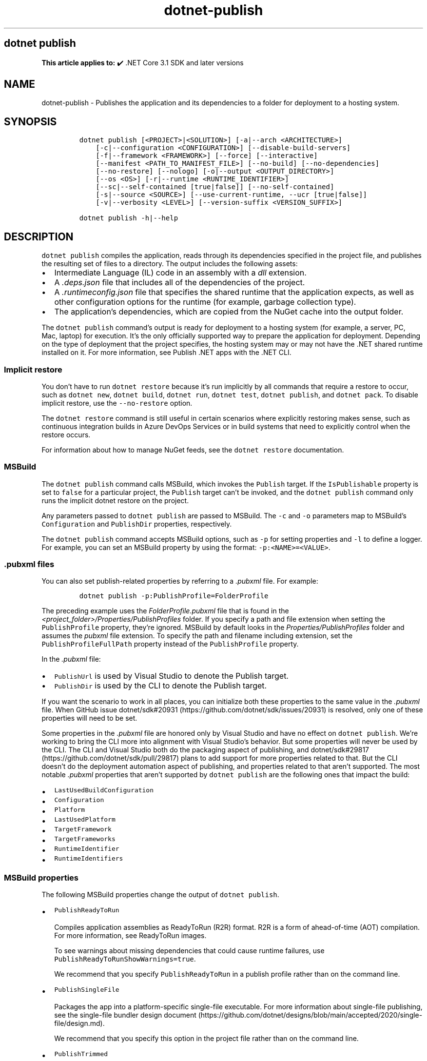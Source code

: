 .\" Automatically generated by Pandoc 2.18
.\"
.\" Define V font for inline verbatim, using C font in formats
.\" that render this, and otherwise B font.
.ie "\f[CB]x\f[]"x" \{\
. ftr V B
. ftr VI BI
. ftr VB B
. ftr VBI BI
.\}
.el \{\
. ftr V CR
. ftr VI CI
. ftr VB CB
. ftr VBI CBI
.\}
.TH "dotnet-publish" "1" "2023-10-25" "" ".NET Documentation"
.hy
.SH dotnet publish
.PP
\f[B]This article applies to:\f[R] \[u2714]\[uFE0F] .NET Core 3.1 SDK and later versions
.SH NAME
.PP
dotnet-publish - Publishes the application and its dependencies to a folder for deployment to a hosting system.
.SH SYNOPSIS
.IP
.nf
\f[C]
dotnet publish [<PROJECT>|<SOLUTION>] [-a|--arch <ARCHITECTURE>]
    [-c|--configuration <CONFIGURATION>] [--disable-build-servers]
    [-f|--framework <FRAMEWORK>] [--force] [--interactive]
    [--manifest <PATH_TO_MANIFEST_FILE>] [--no-build] [--no-dependencies]
    [--no-restore] [--nologo] [-o|--output <OUTPUT_DIRECTORY>]
    [--os <OS>] [-r|--runtime <RUNTIME_IDENTIFIER>]
    [--sc|--self-contained [true|false]] [--no-self-contained]
    [-s|--source <SOURCE>] [--use-current-runtime, --ucr [true|false]]
    [-v|--verbosity <LEVEL>] [--version-suffix <VERSION_SUFFIX>]

dotnet publish -h|--help
\f[R]
.fi
.SH DESCRIPTION
.PP
\f[V]dotnet publish\f[R] compiles the application, reads through its dependencies specified in the project file, and publishes the resulting set of files to a directory.
The output includes the following assets:
.IP \[bu] 2
Intermediate Language (IL) code in an assembly with a \f[I]dll\f[R] extension.
.IP \[bu] 2
A \f[I].deps.json\f[R] file that includes all of the dependencies of the project.
.IP \[bu] 2
A \f[I].runtimeconfig.json\f[R] file that specifies the shared runtime that the application expects, as well as other configuration options for the runtime (for example, garbage collection type).
.IP \[bu] 2
The application\[cq]s dependencies, which are copied from the NuGet cache into the output folder.
.PP
The \f[V]dotnet publish\f[R] command\[cq]s output is ready for deployment to a hosting system (for example, a server, PC, Mac, laptop) for execution.
It\[cq]s the only officially supported way to prepare the application for deployment.
Depending on the type of deployment that the project specifies, the hosting system may or may not have the .NET shared runtime installed on it.
For more information, see Publish .NET apps with the .NET CLI.
.SS Implicit restore
.PP
You don\[cq]t have to run \f[V]dotnet restore\f[R] because it\[cq]s run implicitly by all commands that require a restore to occur, such as \f[V]dotnet new\f[R], \f[V]dotnet build\f[R], \f[V]dotnet run\f[R], \f[V]dotnet test\f[R], \f[V]dotnet publish\f[R], and \f[V]dotnet pack\f[R].
To disable implicit restore, use the \f[V]--no-restore\f[R] option.
.PP
The \f[V]dotnet restore\f[R] command is still useful in certain scenarios where explicitly restoring makes sense, such as continuous integration builds in Azure DevOps Services or in build systems that need to explicitly control when the restore occurs.
.PP
For information about how to manage NuGet feeds, see the \f[V]dotnet restore\f[R] documentation.
.SS MSBuild
.PP
The \f[V]dotnet publish\f[R] command calls MSBuild, which invokes the \f[V]Publish\f[R] target.
If the \f[V]IsPublishable\f[R] property is set to \f[V]false\f[R] for a particular project, the \f[V]Publish\f[R] target can\[cq]t be invoked, and the \f[V]dotnet publish\f[R] command only runs the implicit dotnet restore on the project.
.PP
Any parameters passed to \f[V]dotnet publish\f[R] are passed to MSBuild.
The \f[V]-c\f[R] and \f[V]-o\f[R] parameters map to MSBuild\[cq]s \f[V]Configuration\f[R] and \f[V]PublishDir\f[R] properties, respectively.
.PP
The \f[V]dotnet publish\f[R] command accepts MSBuild options, such as \f[V]-p\f[R] for setting properties and \f[V]-l\f[R] to define a logger.
For example, you can set an MSBuild property by using the format: \f[V]-p:<NAME>=<VALUE>\f[R].
.SS .pubxml files
.PP
You can also set publish-related properties by referring to a \f[I].pubxml\f[R] file.
For example:
.IP
.nf
\f[C]
dotnet publish -p:PublishProfile=FolderProfile
\f[R]
.fi
.PP
The preceding example uses the \f[I]FolderProfile.pubxml\f[R] file that is found in the \f[I]<project_folder>/Properties/PublishProfiles\f[R] folder.
If you specify a path and file extension when setting the \f[V]PublishProfile\f[R] property, they\[cq]re ignored.
MSBuild by default looks in the \f[I]Properties/PublishProfiles\f[R] folder and assumes the \f[I]pubxml\f[R] file extension.
To specify the path and filename including extension, set the \f[V]PublishProfileFullPath\f[R] property instead of the \f[V]PublishProfile\f[R] property.
.PP
In the \f[I].pubxml\f[R] file:
.IP \[bu] 2
\f[V]PublishUrl\f[R] is used by Visual Studio to denote the Publish target.
.IP \[bu] 2
\f[V]PublishDir\f[R] is used by the CLI to denote the Publish target.
.PP
If you want the scenario to work in all places, you can initialize both these properties to the same value in the \f[I].pubxml\f[R] file.
When GitHub issue dotnet/sdk#20931 (https://github.com/dotnet/sdk/issues/20931) is resolved, only one of these properties will need to be set.
.PP
Some properties in the \f[I].pubxml\f[R] file are honored only by Visual Studio and have no effect on \f[V]dotnet publish\f[R].
We\[cq]re working to bring the CLI more into alignment with Visual Studio\[cq]s behavior.
But some properties will never be used by the CLI.
The CLI and Visual Studio both do the packaging aspect of publishing, and dotnet/sdk#29817 (https://github.com/dotnet/sdk/pull/29817) plans to add support for more properties related to that.
But the CLI doesn\[cq]t do the deployment automation aspect of publishing, and properties related to that aren\[cq]t supported.
The most notable \f[I].pubxml\f[R] properties that aren\[cq]t supported by \f[V]dotnet publish\f[R] are the following ones that impact the build:
.IP \[bu] 2
\f[V]LastUsedBuildConfiguration\f[R]
.IP \[bu] 2
\f[V]Configuration\f[R]
.IP \[bu] 2
\f[V]Platform\f[R]
.IP \[bu] 2
\f[V]LastUsedPlatform\f[R]
.IP \[bu] 2
\f[V]TargetFramework\f[R]
.IP \[bu] 2
\f[V]TargetFrameworks\f[R]
.IP \[bu] 2
\f[V]RuntimeIdentifier\f[R]
.IP \[bu] 2
\f[V]RuntimeIdentifiers\f[R]
.SS MSBuild properties
.PP
The following MSBuild properties change the output of \f[V]dotnet publish\f[R].
.IP \[bu] 2
\f[V]PublishReadyToRun\f[R]
.RS 2
.PP
Compiles application assemblies as ReadyToRun (R2R) format.
R2R is a form of ahead-of-time (AOT) compilation.
For more information, see ReadyToRun images.
.PP
To see warnings about missing dependencies that could cause runtime failures, use \f[V]PublishReadyToRunShowWarnings=true\f[R].
.PP
We recommend that you specify \f[V]PublishReadyToRun\f[R] in a publish profile rather than on the command line.
.RE
.IP \[bu] 2
\f[V]PublishSingleFile\f[R]
.RS 2
.PP
Packages the app into a platform-specific single-file executable.
For more information about single-file publishing, see the single-file bundler design document (https://github.com/dotnet/designs/blob/main/accepted/2020/single-file/design.md).
.PP
We recommend that you specify this option in the project file rather than on the command line.
.RE
.IP \[bu] 2
\f[V]PublishTrimmed\f[R]
.RS 2
.PP
Trims unused libraries to reduce the deployment size of an app when publishing a self-contained executable.
For more information, see Trim self-contained deployments and executables.
Available since .NET 6 SDK.
.PP
We recommend that you specify this option in the project file rather than on the command line.
.RE
.PP
For more information, see the following resources:
.IP \[bu] 2
MSBuild command-line reference
.IP \[bu] 2
Visual Studio publish profiles (.pubxml) for ASP.NET Core app deployment
.IP \[bu] 2
dotnet msbuild
.SS Workload manifest downloads
.PP
When you run this command, it initiates an asynchronous background download of advertising manifests for workloads.
If the download is still running when this command finishes, the download is stopped.
For more information, see Advertising manifests.
.SH ARGUMENTS
.IP \[bu] 2
\f[B]\f[VB]PROJECT|SOLUTION\f[B]\f[R]
.RS 2
.PP
The project or solution to publish.
.IP \[bu] 2
\f[V]PROJECT\f[R] is the path and filename of a C#, F#, or Visual Basic project file, or the path to a directory that contains a C#, F#, or Visual Basic project file.
If the directory is not specified, it defaults to the current directory.
.IP \[bu] 2
\f[V]SOLUTION\f[R] is the path and filename of a solution file (\f[I].sln\f[R] extension), or the path to a directory that contains a solution file.
If the directory is not specified, it defaults to the current directory.
.RE
.SH OPTIONS
.IP \[bu] 2
\f[B]\f[VB]-a|--arch <ARCHITECTURE>\f[B]\f[R]
.RS 2
.PP
Specifies the target architecture.
This is a shorthand syntax for setting the Runtime Identifier (RID), where the provided value is combined with the default RID.
For example, on a \f[V]win-x64\f[R] machine, specifying \f[V]--arch x86\f[R] sets the RID to \f[V]win-x86\f[R].
If you use this option, don\[cq]t use the \f[V]-r|--runtime\f[R] option.
Available since .NET 6 Preview 7.
.RE
.IP \[bu] 2
\f[B]\f[VB]-c|--configuration <CONFIGURATION>\f[B]\f[R]
.RS 2
.PP
Defines the build configuration.
The default for most projects is \f[V]Debug\f[R], but you can override the build configuration settings in your project.
.RE
.IP \[bu] 2
\f[B]\f[VB]--disable-build-servers\f[B]\f[R]
.RS 2
.PP
Forces the command to ignore any persistent build servers.
This option provides a consistent way to disable all use of build caching, which forces a build from scratch.
A build that doesn\[cq]t rely on caches is useful when the caches might be corrupted or incorrect for some reason.
Available since .NET 7 SDK.
.RE
.IP \[bu] 2
\f[B]\f[VB]-f|--framework <FRAMEWORK>\f[B]\f[R]
.RS 2
.PP
Publishes the application for the specified target framework.
You must specify the target framework in the project file.
.RE
.IP \[bu] 2
\f[B]\f[VB]--force\f[B]\f[R]
.RS 2
.PP
Forces all dependencies to be resolved even if the last restore was successful.
Specifying this flag is the same as deleting the \f[I]project.assets.json\f[R] file.
.RE
.IP \[bu] 2
\f[B]\f[VB]-?|-h|--help\f[B]\f[R]
.RS 2
.PP
Prints out a description of how to use the command.
.RE
.IP \[bu] 2
\f[B]\f[VB]--interactive\f[B]\f[R]
.RS 2
.PP
Allows the command to stop and wait for user input or action.
For example, to complete authentication.
Available since .NET Core 3.0 SDK.
.RE
.IP \[bu] 2
\f[B]\f[VB]--manifest <PATH_TO_MANIFEST_FILE>\f[B]\f[R]
.RS 2
.PP
Specifies one or several target manifests to use to trim the set of packages published with the app.
The manifest file is part of the output of the \f[V]dotnet store\f[R] command.
To specify multiple manifests, add a \f[V]--manifest\f[R] option for each manifest.
.RE
.IP \[bu] 2
\f[B]\f[VB]--no-build\f[B]\f[R]
.RS 2
.PP
Doesn\[cq]t build the project before publishing.
It also implicitly sets the \f[V]--no-restore\f[R] flag.
.RE
.IP \[bu] 2
\f[B]\f[VB]--no-dependencies\f[B]\f[R]
.RS 2
.PP
Ignores project-to-project references and only restores the root project.
.RE
.IP \[bu] 2
\f[B]\f[VB]--nologo\f[B]\f[R]
.RS 2
.PP
Doesn\[cq]t display the startup banner or the copyright message.
.RE
.IP \[bu] 2
\f[B]\f[VB]--no-restore\f[B]\f[R]
.RS 2
.PP
Doesn\[cq]t execute an implicit restore when running the command.
.RE
.IP \[bu] 2
\f[B]\f[VB]-o|--output <OUTPUT_DIRECTORY>\f[B]\f[R]
.RS 2
.PP
Specifies the path for the output directory.
.PP
If not specified, it defaults to \f[I][project_file_folder]/bin/[configuration]/[framework]/publish/\f[R] for a framework-dependent executable and cross-platform binaries.
It defaults to \f[I][project_file_folder]/bin/[configuration]/[framework]/[runtime]/publish/\f[R] for a self-contained executable.
.PP
In a web project, if the output folder is in the project folder, successive \f[V]dotnet publish\f[R] commands result in nested output folders.
For example, if the project folder is \f[I]myproject\f[R], and the publish output folder is \f[I]myproject/publish\f[R], and you run \f[V]dotnet publish\f[R] twice, the second run puts content files such as \f[I].config\f[R] and \f[I].json\f[R] files in \f[I]myproject/publish/publish\f[R].
To avoid nesting publish folders, specify a publish folder that isn\[cq]t \f[B]directly\f[R] under the project folder, or exclude the publish folder from the project.
To exclude a publish folder named \f[I]publishoutput\f[R], add the following element to a \f[V]PropertyGroup\f[R] element in the \f[I].csproj\f[R] file:
.IP
.nf
\f[C]
<DefaultItemExcludes>$(DefaultItemExcludes);publishoutput**</DefaultItemExcludes>
\f[R]
.fi
.IP \[bu] 2
\&.NET 7.0.200 SDK and later
.RS 2
.PP
If you specify the \f[V]--output\f[R] option when running this command on a solution, the CLI will emit a warning (an error in 7.0.200) due to the unclear semantics of the output path.
The \f[V]--output\f[R] option is disallowed because all outputs of all built projects would be copied into the specified directory, which isn\[cq]t compatible with multi-targeted projects, as well as projects that have different versions of direct and transitive dependencies.
For more information, see Solution-level \f[V]--output\f[R] option no longer valid for build-related commands.
.RE
.IP \[bu] 2
\&.NET Core 3.x SDK and later
.RS 2
.PP
If you specify a relative path when publishing a project, the generated output directory is relative to the current working directory, not to the project file location.
.PP
If you specify a relative path when publishing a solution, all output for all projects goes into the specified folder relative to the current working directory.
To make publish output go to separate folders for each project, specify a relative path by using the msbuild \f[V]PublishDir\f[R] property instead of the \f[V]--output\f[R] option.
For example, \f[V]dotnet publish -p:PublishDir=.\[rs]publish\f[R] sends publish output for each project to a \f[V]publish\f[R] folder under the folder that contains the project file.
.RE
.IP \[bu] 2
\&.NET Core 2.x SDK
.RS 2
.PP
If you specify a relative path when publishing a project, the generated output directory is relative to the project file location, not to the current working directory.
.PP
If you specify a relative path when publishing a solution, each project\[cq]s output goes into a separate folder relative to the project file location.
If you specify an absolute path when publishing a solution, all publish output for all projects goes into the specified folder.
.RE
.RE
.IP \[bu] 2
\f[B]\f[VB]--os <OS>\f[B]\f[R]
.RS 2
.PP
Specifies the target operating system (OS).
This is a shorthand syntax for setting the Runtime Identifier (RID), where the provided value is combined with the default RID.
For example, on a \f[V]win-x64\f[R] machine, specifying \f[V]--os linux\f[R] sets the RID to \f[V]linux-x64\f[R].
If you use this option, don\[cq]t use the \f[V]-r|--runtime\f[R] option.
Available since .NET 6.
.RE
.IP \[bu] 2
\f[B]\f[VB]--sc|--self-contained [true|false]\f[B]\f[R]
.RS 2
.PP
Publishes the .NET runtime with your application so the runtime doesn\[cq]t need to be installed on the target machine.
Default is \f[V]true\f[R] if a runtime identifier is specified and the project is an executable project (not a library project).
For more information, see .NET application publishing and Publish .NET apps with the .NET CLI.
.PP
If this option is used without specifying \f[V]true\f[R] or \f[V]false\f[R], the default is \f[V]true\f[R].
In that case, don\[cq]t put the solution or project argument immediately after \f[V]--self-contained\f[R], because \f[V]true\f[R] or \f[V]false\f[R] is expected in that position.
.RE
.IP \[bu] 2
\f[B]\f[VB]--no-self-contained\f[B]\f[R]
.RS 2
.PP
Equivalent to \f[V]--self-contained false\f[R].
.RE
.IP \[bu] 2
\f[B]\f[VB]--source <SOURCE>\f[B]\f[R]
.RS 2
.PP
The URI of the NuGet package source to use during the restore operation.
.RE
.IP \[bu] 2
\f[B]\f[VB]-r|--runtime <RUNTIME_IDENTIFIER>\f[B]\f[R]
.RS 2
.PP
Publishes the application for a given runtime.
For a list of Runtime Identifiers (RIDs), see the RID catalog.
For more information, see .NET application publishing and Publish .NET apps with the .NET CLI.
If you use this option, use \f[V]--self-contained\f[R] or \f[V]--no-self-contained\f[R] also.
.RE
.IP \[bu] 2
\f[B]\f[VB]-v|--verbosity <LEVEL>\f[B]\f[R]
.RS 2
.PP
Sets the verbosity level of the command.
Allowed values are \f[V]q[uiet]\f[R], \f[V]m[inimal]\f[R], \f[V]n[ormal]\f[R], \f[V]d[etailed]\f[R], and \f[V]diag[nostic]\f[R].
The default is \f[V]minimal\f[R].
For more information, see <xref:Microsoft.Build.Framework.LoggerVerbosity>.
.RE
.IP \[bu] 2
\f[B]\f[VB]--use-current-runtime, --ucr [true|false]\f[B]\f[R]
.RS 2
.PP
Sets the \f[V]RuntimeIdentifier\f[R] to a platform portable \f[V]RuntimeIdentifier\f[R] based on the one of your machine.
This happens implicitly with properties that require a \f[V]RuntimeIdentifier\f[R], such as \f[V]SelfContained\f[R], \f[V]PublishAot\f[R], \f[V]PublishSelfContained\f[R], \f[V]PublishSingleFile\f[R], and \f[V]PublishReadyToRun\f[R].
If the property is set to false, that implicit resolution will no longer occur.
.RE
.IP \[bu] 2
\f[B]\f[VB]--version-suffix <VERSION_SUFFIX>\f[B]\f[R]
.RS 2
.PP
Defines the version suffix to replace the asterisk (\f[V]*\f[R]) in the version field of the project file.
.RE
.SH EXAMPLES
.IP \[bu] 2
Create a framework-dependent cross-platform binary for the project in the current directory:
.RS 2
.IP
.nf
\f[C]
dotnet publish
\f[R]
.fi
.PP
Starting with .NET Core 3.0 SDK, this example also creates a framework-dependent executable for the current platform.
.RE
.IP \[bu] 2
Create a self-contained executable for the project in the current directory, for a specific runtime:
.RS 2
.IP
.nf
\f[C]
dotnet publish --runtime osx.10.11-x64
\f[R]
.fi
.PP
The RID must be in the project file.
.RE
.IP \[bu] 2
Create a framework-dependent executable for the project in the current directory, for a specific platform:
.RS 2
.IP
.nf
\f[C]
dotnet publish --runtime osx.10.11-x64 --self-contained false
\f[R]
.fi
.PP
The RID must be in the project file.
This example applies to .NET Core 3.0 SDK and later versions.
.RE
.IP \[bu] 2
Publish the project in the current directory, for a specific runtime and target framework:
.RS 2
.IP
.nf
\f[C]
dotnet publish --framework netcoreapp3.1 --runtime osx.10.11-x64
\f[R]
.fi
.RE
.IP \[bu] 2
Publish the specified project file:
.RS 2
.IP
.nf
\f[C]
dotnet publish \[ti]/projects/app1/app1.csproj
\f[R]
.fi
.RE
.IP \[bu] 2
Publish the current application but don\[cq]t restore project-to-project (P2P) references, just the root project during the restore operation:
.RS 2
.IP
.nf
\f[C]
dotnet publish --no-dependencies
\f[R]
.fi
.RE
.SH SEE ALSO
.IP \[bu] 2
\&.NET application publishing overview
.IP \[bu] 2
Publish .NET apps with the .NET CLI
.IP \[bu] 2
Target frameworks
.IP \[bu] 2
Runtime Identifier (RID) catalog
.IP \[bu] 2
Containerize a .NET app with dotnet publish
.IP \[bu] 2
Working with macOS Catalina Notarization
.IP \[bu] 2
Directory structure of a published application
.IP \[bu] 2
MSBuild command-line reference
.IP \[bu] 2
Visual Studio publish profiles (.pubxml) for ASP.NET Core app deployment
.IP \[bu] 2
dotnet msbuild
.IP \[bu] 2
Trim self-contained deployments
